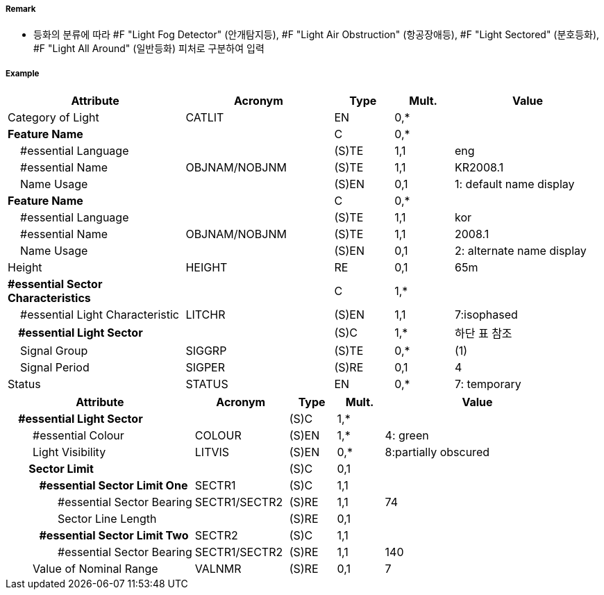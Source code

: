 // tag::LightSectored[]
===== Remark

- 등화의 분류에 따라 #F "Light Fog Detector" (안개탐지등), #F "Light Air Obstruction" (항공장애등), #F "Light Sectored" (분호등화), #F "Light All Around" (일반등화) 피처로 구분하여 입력

===== Example
[cols="30,25,10,10,25", options="header"]
|===
|Attribute |Acronym |Type |Mult. |Value

|Category of Light|CATLIT|EN|0,*| 
|**Feature Name**||C|0,*| 
|    #essential Language||(S)TE|1,1| eng
|    #essential Name|OBJNAM/NOBJNM|(S)TE|1,1| KR2008.1 
|    Name Usage||(S)EN|0,1|1: default name display
|**Feature Name**||C|0,*| 
|    #essential Language||(S)TE|1,1| kor
|    #essential Name|OBJNAM/NOBJNM|(S)TE|1,1| 2008.1 
|    Name Usage||(S)EN|0,1| 2: alternate name display 
|Height|HEIGHT|RE|0,1| 65m 
|**#essential Sector Characteristics**||C|1,*| 
|    #essential Light Characteristic|LITCHR|(S)EN|1,1| 7:isophased 
|**    #essential Light Sector**||(S)C|1,*|하단 표 참조 
|    Signal Group|SIGGRP|(S)TE|0,*| (1) 
|    Signal Period|SIGPER|(S)RE|0,1| 4
|Status|STATUS|EN|0,*|7: temporary  
|===

[cols="20,10,5,5,20", options="header"]
|===
|Attribute |Acronym |Type |Mult. |Value
|**    #essential Light Sector**||(S)C|1,*|
|        #essential Colour|COLOUR|(S)EN|1,*|4: green
|        Light Visibility|LITVIS|(S)EN|0,*|8:partially obscured
|**        Sector Limit**||(S)C|0,1|
|**            #essential Sector Limit One**|SECTR1|(S)C|1,1|
|                #essential Sector Bearing|SECTR1/SECTR2|(S)RE|1,1|74
|                Sector Line Length||(S)RE|0,1|
|**            #essential Sector Limit Two**|SECTR2|(S)C|1,1|
|                #essential Sector Bearing|SECTR1/SECTR2|(S)RE|1,1|140
|        Value of Nominal Range|VALNMR|(S)RE|0,1|7
|===
// end::LightSectored[]
